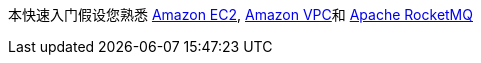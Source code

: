 // Replace the content in <>
// For example: “familiarity with basic concepts in networking, database operations, and data encryption” or “familiarity with <software>.”
// Include links if helpful. 
// You don't need to list AWS services or point to general info about AWS; the boilerplate already covers this.

本快速入门假设您熟悉 https://aws.amazon.com/ec2/[Amazon EC2], https://aws.amazon.com/vpc/[Amazon VPC]和 https://rocketmq.apache.org/[Apache RocketMQ]